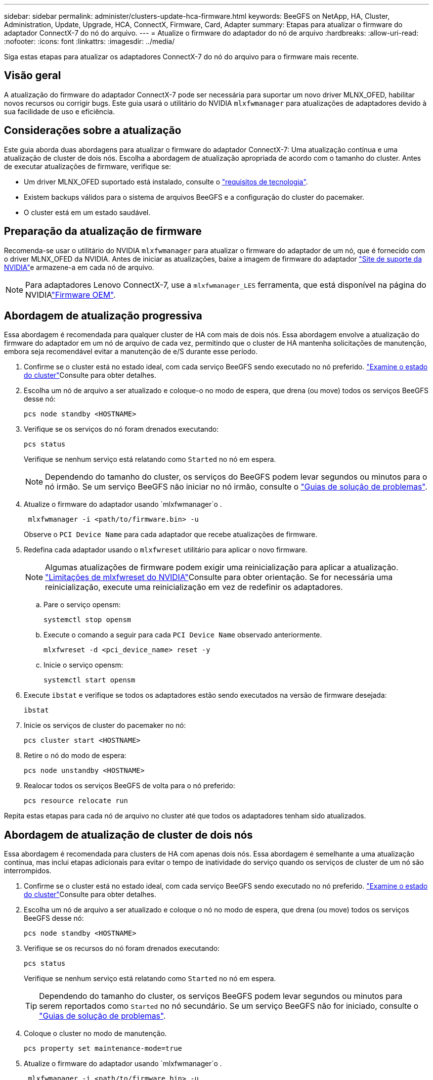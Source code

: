 ---
sidebar: sidebar 
permalink: administer/clusters-update-hca-firmware.html 
keywords: BeeGFS on NetApp, HA, Cluster, Administration, Update, Upgrade, HCA, ConnectX, Firmware, Card, Adapter 
summary: Etapas para atualizar o firmware do adaptador ConnectX-7 do nó do arquivo. 
---
= Atualize o firmware do adaptador do nó de arquivo
:hardbreaks:
:allow-uri-read: 
:nofooter: 
:icons: font
:linkattrs: 
:imagesdir: ../media/


[role="lead"]
Siga estas etapas para atualizar os adaptadores ConnectX-7 do nó do arquivo para o firmware mais recente.



== Visão geral

A atualização do firmware do adaptador ConnectX-7 pode ser necessária para suportar um novo driver MLNX_OFED, habilitar novos recursos ou corrigir bugs. Este guia usará o utilitário do NVIDIA `mlxfwmanager` para atualizações de adaptadores devido à sua facilidade de uso e eficiência.



== Considerações sobre a atualização

Este guia aborda duas abordagens para atualizar o firmware do adaptador ConnectX-7: Uma atualização contínua e uma atualização de cluster de dois nós. Escolha a abordagem de atualização apropriada de acordo com o tamanho do cluster. Antes de executar atualizações de firmware, verifique se:

* Um driver MLNX_OFED suportado está instalado, consulte o link:../second-gen/beegfs-technology-requirements.html["requisitos de tecnologia"^].
* Existem backups válidos para o sistema de arquivos BeeGFS e a configuração do cluster do pacemaker.
* O cluster está em um estado saudável.




== Preparação da atualização de firmware

Recomenda-se usar o utilitário do NVIDIA `mlxfwmanager` para atualizar o firmware do adaptador de um nó, que é fornecido com o driver MLNX_OFED da NVIDIA. Antes de iniciar as atualizações, baixe a imagem de firmware do adaptador link:https://network.nvidia.com/support/firmware/firmware-downloads/["Site de suporte da NVIDIA"^]e armazene-a em cada nó de arquivo.


NOTE: Para adaptadores Lenovo ConnectX-7, use a `mlxfwmanager_LES` ferramenta, que está disponível na página do NVIDIAlink:https://network.nvidia.com/support/firmware/lenovo-intelligent-cluster/["Firmware OEM"^].



== Abordagem de atualização progressiva

Essa abordagem é recomendada para qualquer cluster de HA com mais de dois nós. Essa abordagem envolve a atualização do firmware do adaptador em um nó de arquivo de cada vez, permitindo que o cluster de HA mantenha solicitações de manutenção, embora seja recomendável evitar a manutenção de e/S durante esse período.

. Confirme se o cluster está no estado ideal, com cada serviço BeeGFS sendo executado no nó preferido. link:clusters-examine-state.html["Examine o estado do cluster"^]Consulte para obter detalhes.
. Escolha um nó de arquivo a ser atualizado e coloque-o no modo de espera, que drena (ou move) todos os serviços BeeGFS desse nó:
+
[source, console]
----
pcs node standby <HOSTNAME>
----
. Verifique se os serviços do nó foram drenados executando:
+
[source, console]
----
pcs status
----
+
Verifique se nenhum serviço está relatando como `Started` no nó em espera.

+

NOTE: Dependendo do tamanho do cluster, os serviços do BeeGFS podem levar segundos ou minutos para o nó irmão. Se um serviço BeeGFS não iniciar no nó irmão, consulte o link:clusters-troubleshoot.html["Guias de solução de problemas"^].

. Atualize o firmware do adaptador usando `mlxfwmanager`o .
+
[source, console]
----
 mlxfwmanager -i <path/to/firmware.bin> -u
----
+
Observe o `PCI Device Name` para cada adaptador que recebe atualizações de firmware.

. Redefina cada adaptador usando o `mlxfwreset` utilitário para aplicar o novo firmware.
+

NOTE: Algumas atualizações de firmware podem exigir uma reinicialização para aplicar a atualização. link:https://docs.nvidia.com/networking/display/mftv4310/mlxfwreset+%E2%80%93+loading+firmware+on+5th+generation+devices+tool#src-3566627427_safe-id-bWx4ZndyZXNldOKAk0xvYWRpbmdGaXJtd2FyZW9uNXRoR2VuZXJhdGlvbkRldmljZXNUb29sLW1seGZ3cmVzZXRMaW1pdGF0aW9ucw["Limitações de mlxfwreset do NVIDIA"^]Consulte para obter orientação. Se for necessária uma reinicialização, execute uma reinicialização em vez de redefinir os adaptadores.

+
.. Pare o serviço opensm:
+
[source, console]
----
systemctl stop opensm
----
.. Execute o comando a seguir para cada `PCI Device Name` observado anteriormente.
+
[source, console]
----
mlxfwreset -d <pci_device_name> reset -y
----
.. Inicie o serviço opensm:
+
[source, console]
----
systemctl start opensm
----


. Execute `ibstat` e verifique se todos os adaptadores estão sendo executados na versão de firmware desejada:
+
[source, console]
----
ibstat
----
. Inicie os serviços de cluster do pacemaker no nó:
+
[source, console]
----
pcs cluster start <HOSTNAME>
----
. Retire o nó do modo de espera:
+
[source, console]
----
pcs node unstandby <HOSTNAME>
----
. Realocar todos os serviços BeeGFS de volta para o nó preferido:
+
[source, console]
----
pcs resource relocate run
----


Repita estas etapas para cada nó de arquivo no cluster até que todos os adaptadores tenham sido atualizados.



== Abordagem de atualização de cluster de dois nós

Essa abordagem é recomendada para clusters de HA com apenas dois nós. Essa abordagem é semelhante a uma atualização contínua, mas inclui etapas adicionais para evitar o tempo de inatividade do serviço quando os serviços de cluster de um nó são interrompidos.

. Confirme se o cluster está no estado ideal, com cada serviço BeeGFS sendo executado no nó preferido. link:clusters-examine-state.html["Examine o estado do cluster"^]Consulte para obter detalhes.
. Escolha um nó de arquivo a ser atualizado e coloque o nó no modo de espera, que drena (ou move) todos os serviços BeeGFS desse nó:
+
[source, console]
----
pcs node standby <HOSTNAME>
----
. Verifique se os recursos do nó foram drenados executando:
+
[source, console]
----
pcs status
----
+
Verifique se nenhum serviço está relatando como `Started` no nó em espera.

+

TIP: Dependendo do tamanho do cluster, os serviços BeeGFS podem levar segundos ou minutos para serem reportados como `Started` no nó secundário. Se um serviço BeeGFS não for iniciado, consulte o link:clusters-troubleshoot.html["Guias de solução de problemas"^].

. Coloque o cluster no modo de manutenção.
+
[source, console]
----
pcs property set maintenance-mode=true
----
. Atualize o firmware do adaptador usando `mlxfwmanager`o .
+
[source, console]
----
 mlxfwmanager -i <path/to/firmware.bin> -u
----
+
Observe o `PCI Device Name` para cada adaptador que recebe atualizações de firmware.

. Redefina cada adaptador usando o `mlxfwreset` utilitário para aplicar o novo firmware.
+

NOTE: Algumas atualizações de firmware podem exigir uma reinicialização para aplicar a atualização. link:https://docs.nvidia.com/networking/display/mftv4310/mlxfwreset+%E2%80%93+loading+firmware+on+5th+generation+devices+tool#src-3566627427_safe-id-bWx4ZndyZXNldOKAk0xvYWRpbmdGaXJtd2FyZW9uNXRoR2VuZXJhdGlvbkRldmljZXNUb29sLW1seGZ3cmVzZXRMaW1pdGF0aW9ucw["Limitações de mlxfwreset do NVIDIA"^]Consulte para obter orientação. Se for necessária uma reinicialização, execute uma reinicialização em vez de redefinir os adaptadores.

+
.. Pare o serviço opensm:
+
[source, console]
----
systemctl stop opensm
----
.. Execute o comando a seguir para cada `PCI Device Name` observado anteriormente.
+
[source, console]
----
mlxfwreset -d <pci_device_name> reset -y
----
.. Inicie o serviço opensm:
+
[source, console]
----
systemctl start opensm
----


. Execute `ibstat` e verifique se todos os adaptadores estão sendo executados na versão de firmware desejada:
+
[source, console]
----
ibstat
----
. Inicie os serviços de cluster do pacemaker no nó:
+
[source, console]
----
pcs cluster start <HOSTNAME>
----
. Retire o nó do modo de espera:
+
[source, console]
----
pcs node unstandby <HOSTNAME>
----
. Retire o cluster do modo de manutenção.
+
[source, console]
----
pcs property set maintenance-mode=false
----
. Realocar todos os serviços BeeGFS de volta para o nó preferido:
+
[source, console]
----
pcs resource relocate run
----


Repita estas etapas para cada nó de arquivo no cluster até que todos os adaptadores tenham sido atualizados.
